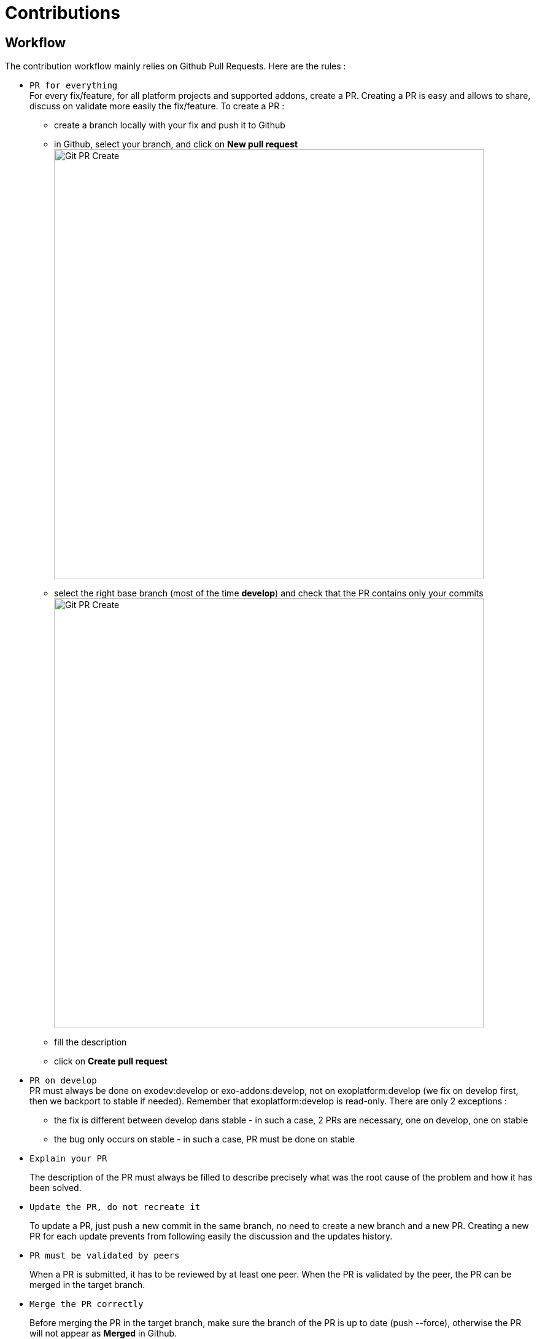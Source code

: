= Contributions

== Workflow

The contribution workflow mainly relies on Github Pull Requests. Here are the rules :

* `PR for everything` +
For every fix/feature, for all platform projects and supported addons, create a PR.
Creating a PR is easy and allows to share, discuss on validate more easily the fix/feature.
To create a PR :
** create a branch locally with your fix and push it to Github
** in Github, select your branch, and click on *New pull request* image:git-pr-create-01.png[alt="Git PR Create",align="center",width="700"]
** select the right base branch (most of the time *develop*) and check that the PR contains only your commits image:git-pr-create-02.png[alt="Git PR Create",width="700",align="center"]
** fill the description
** click on *Create pull request*
* `PR on develop` +
++
PR must always be done on exodev:develop or exo-addons:develop, not on exoplatform:develop (we fix on develop first, then we backport to stable if needed).
Remember that exoplatform:develop is read-only.
There are only 2 exceptions :
++
** the fix is different between develop dans stable - in such a case, 2 PRs are necessary, one on develop, one on stable
** the bug only occurs on stable - in such a case, PR must be done on stable
* `Explain your PR`
+
The description of the PR must always be filled to describe precisely what was the root cause of the problem and how it has been solved.
* `Update the PR, do not recreate it`
+
To update a PR, just push a new commit in the same branch, no need to create a new branch and a new PR.
Creating a new PR for each update prevents from following easily the discussion and the updates history.
* `PR must be validated by peers`
+
When a PR is submitted, it has to be reviewed by at least one peer.
When the PR is validated by the peer, the PR can be merged in the target branch.
* `Merge the PR correctly`
+
Before merging the PR in the target branch, make sure the branch of the PR is up to date (push --force), otherwise the PR will not appear as *Merged* in Github.

image::git-pr-merged.png[alt="Git PR Merged",width="700",align="center"]

* `Clean your mess`
+
Once the PR has been merged, delete the branch in Github, and close the PR if it is not already marked as *Merged* or *Closed*.

WARNING: `Code Review does NOT mean Test, Reviewers are NOT Testers` +
The role of the reviewers is to review the code changes (code best practices, better/easier solution, ...).
They do not necessarily have to test (they can if they want/need of course).
The author of the PR must not rely on the reviewers to test it, he/she is responsible for that (and the QA people will help during their test campaigns).

== Community Contributions

Anyone with a Github account can contribute to eXo Platform.
The only difference for people outside of the eXo Platform organization is they must sign a link:../resources/sources/eXo_Platform_ContributorAgreement_EN_v1.2.pdf[Contribution License Agreement].
The Contributor License Agreement is needed to clarify the terms of usage of contributions by eXo Platform and the entire open source community.

The CLA must be printed, signed, then scanned as a PDF file and sent at cla@exoplatform.com.

== Commits messages best practices

It is often important to browse the source code history to understand when and why a change has been done. 
Good commits message are therefore crucial to help developers in maintaining a code base.
In order to improve the quality of the commit messages, the following rules must be respected:

* use 
+
[source,shell]
----
git commit 
----
+
instead of 
+
[source,shell]
----
git commit -m “My commit message” 
----
when committing a change, in order to write a more detailed commit message and use the commit template

* the commit message must start with a line containing a short subject (max 100 characters) which starts by the Jira issue number and then describes briefly what the commit does. 
For example : PLF-7916 : Make Setting Service cache ayncInvalidation
* the commit subject must not be a copy/paste of the Jira issue summary. 
As said previously, it must describe what the commit does, as if the sentence would start with “If applied, this commit will ...”.
* after the subject, one blank line must be added before starting the body
* the body describes in details what the commit does and must answer 2 questions : why is this change needed and how does this change address the issue. It should give as much information as possible to make it easy for another developer who does not know deeply the context to understand the commit. Therefore the body is never too long.
* after the body, a list of links to relevant resources can be added (optional). It must be separated from the body by one blank line.

Here is an example of commit message following these rules:

[source,shell]
----
PLF-8070 : remove useless configuration about settings and notifications services

At first access after startup, if the eXo instance has never been registered, the servlet /registration/software-register is called, then the servlet /registration/software-register-action when clicking on a button.
The servlet /registration/software-register-action needs to read and update a setting, so it needs the service org.exoplatform.commons.api.settings.SettingService.
The JPA implementation of this service needs the EntityManagerService to fetch data, which is available only in the PortalContainer.
And the available container when accessing the servlet is actually the RootContainer.
In PLF 5.0.0-M10 (in which the bug does not occur), the SettingService implementation used is the cached impl (org.exoplatform.settings.cache.CacheSettingServiceImpl), and when we call the get method to read a settings, it calls the method org.exoplatform.commons.api.settings.data.SettingContext#getCurrentRepositoryName which creates the PortalContainer instance by calling PortalContainer.getInstance().
Therefore, luckily, when the EntityManagerService is retrieved from the container, the current container is the PortalContainer and it is available and everything works fine.

From SOC-5917, a configuration has been added in social project which changes the implementation of the SettingService from the cached one to org.exoplatform.settings.jpa.JPAUserSettingServiceImpl :  25c143c#diff-a874bcc27e08363c8bcf7f9ce8eab5a7R346
And this implementation never calls PortalContainer.getInstance(), which means the container available in the servlet is the RootContainer which does not contain EntityManagerService, which makes the setting read fails.

This fix removes the configuration added in SOC-5917 about settings, so the cached impl will be used again.
Also, a fix in the servlet is done (in the platform project) to ensure that the PortalContainer is created when fetching the setting, no matter what the implementation of SettingService.
----

Of course, all commit messages do not need to be that long, but it must contain all relevant information to understand what and why the changes have been done.

In order to help developers, a template is available.

*Template*

[source,shell]
----
# <jira-issue-id>: (If applied, this commit will...) <subject>
# |<----  Using a Maximum Of 100 Characters  ---->|

# Why is this change needed?
# Prior to this change, ...
# How does it address the issue?
# This change ...
# |<----   Try To Limit Each Line to a Maximum Of 72 Characters   ---->|

# Provide links or keys to any relevant tickets, articles or other resources

# --------------------
# Remember to
#    Capitalize the subject line
#    Use the imperative mood in the subject line
#    Do not end the subject line with a period
#    Separate subject from body with a blank line
#    Use the body to explain what and why vs. how
#    Can use multiple lines with "-" for bullet points in body
# --------------------
----

*How to apply it*

The template can be applied globally with the following command:
[source,shell]
----
git config --global commit.template <.git-commit-template.txt file path>
----

For example, if you saved it to your home folder, try:
[source,shell]
----
git config --global commit.template ~/.git-commit-template.txt
----

You can also apply it on a particular project by running it at the root of the project, and without the `--global` option:
[source,shell]
----
git config commit.template <.git-commit-template.txt file path>
----

== Pull Requests best practices

As well as good commits messages are important for code base maintainers, good PRs descriptions are important for reviewers. 
It helps to understand what the developer has done and why.
The PR title must start with the Jira issue, then describe briefly what the PR does. 
For example : _PLF-7916 : Make Setting Service cache ayncInvalidation_

The PR description must at least provide the information given in the commit message body : why is this change needed and how does this change address the issue (Tip: using the first line of the commit message as the PR title and the commit message body as the PR description is a good start for the PR description).

It can also give the following information when relevant:

* Alternative solutions tried and why they failed
* Any question, remark or doubt that the developer has
* Tested environments (tomcat/jboss, databases, ldap, browsers, addons, …)
* Links to resources which can help to understand the contribution

The PR does not need to describe the issue (functional impacts, reproduction steps, ...) since it is already done in the related Jira issue.

== Contributions reviews

=== How to ask for reviewers ?

After having submitted a PR, the developer must change the status of the related Jira issue to “PR Review” by clicking on the button “review needed”.
The link to the PR must be set in the field “Git Pull Request”.

If the fix is composed of several PRs, all the PR links must be set in the field “Git Pull Request”, separated by semicolons.
If the list of PRs is too long, it can exceed the max length of this field.
In such a case, list all the PRs links in a comment of the Jira issue, and set the permalink of this comment in the field “Git Pull Request”.

Once the jira is set as “PR Review”, others developers are supposed to review it in a reasonable delay.
If the developer wants to ask a specific person or some specific persons to do the review, the field “Reviewers” of the Github PR can be used:

image:git-pr-ask-reviewers.png[alt="Git PR Ask Reviewers",width="700",align="center"]

=== How to do a review ?

The reviewers must use the review feature of Github to do the review. On the first comment, the button “Start review” must be used. Then, once the review is done, the developer must submit the review by clicking on the button “Review changes”, then select the right option:

* `Comment`: the review contains only remarks or questions which ask for clarifications but do not necessarily ask for changes
* `Approve`: the PR is approved
* `Request changes`: the review contains at least a comment asking for a change in the PR

If the option `Approve` is selected, the PR is validated, and the Jira issue status must be changed to `Merge`.
If the option `Comment` or `Request changes` is selected, the PR is not validated, and the Jira issue status must be changed to `PR Refused`.

=== What should I care when reviewing a Pull Request ?

When reviewing a Pull Request, the following things must be checked:

* Correctness of the fix/feature
* Learning
* Coding best practices
* Unit Tests
* Security
* Performance
* Maintainability
* Troubleshooting
* Upgrades
* API breaking
* Code formatting (if not yet automated)
* Documentation

WARNING: This list does not only apply to reviewers, but also to contributors!

==== Correctness of the fix/feature

Most of the time of the review must be spent to understand the ultimate goals of the code changes, which means going back to the issue and understanding how it is fixed. The reviewer must check if the PR fixes the issue, as well as if it handles correctly corner cases and if it does not add regressions or unexpected impacts on related features.

Also, even if the PR review is not QA, if there is any doubt on the correctness of the fix/feature, it should be tested.

Correctment does not only mean that the PR fixes the issue, but also that it is the most adequate and simple solution. The reviewer should not hesitate to propose any others solutions or questions to exchange with the committer and make sure it is the right solution to apply. 

==== Learning

The review is not only a process to validate others people code, it is also an ideal moment to learn from them. Reviewers are encouraged to ask any question if there is something they do not understand or want more details on.

==== Coding best practices

The reviewer must check the PR follows the best practices described in the eXo Coding Best Practices (WIP).
Beyond this document, the reviewer must check the PR follows the best practices generally admitted in software development.
If a practice is not described in the eXo Coding Best Practices document and is used in the PR, it is a good opportunity to discuss about it and add it if necessary in the document.

==== Unit Tests

Unit Tests are essential to minimize regressions. The reviewer must check that unit tests are implemented to cover the related bug or the feature, especially:

* Are the test titles adequately descriptive?
* Are the key scenarios captured?
* Are there enough edge cases covered for comfort?
* Are the tests written with good assertions?
* If a test fails, would it be easy to track down the error?
* Are the tests independent from each others (especially if they manage data)?

The reviewer must also ensure that the unit tests coverage minimum ratio defined in Maven configuration (`exo.test.coverage.ratio`) is not decreased and advise to increase it if the test coverage has been improved.

==== Security

The reviewer must check that the contribution does not introduce security issues, especially in the following areas:

* Data/Input Validation of data from all untrusted sources
+
_All input data must be validated before being used and/or stored in the system (UI forms, REST APIs inputs, …)._
* Authentication
* Session Management
* Authorization
+
_All the resources of the system (web pages, documents, REST APIs, …) must only be accessible by the authorized population._
* Cryptography (Data at rest and in transit)
+
_Sensitive information must not be transmitted or persisted in clear text. Also, secure method must be used for cryptography (for example do not use MD5 to encode users’ passwords)._
* Error Handling / Information Leakage
+
_Sensitive information should not end up in error messages (logs, UI, …). For example do not include passwords or security tokens in logs._
* Logging / Auditing
+
_Some operations require logging/auditing to allow to understand what happened during a security breach or detect security issues as they happen._

==== Performance

The reviewer must try to detect if the fix/feature could have significant bad impacts on the performances of the application. Performances issues can be expensive to find and fix, so it is important to raise any concern on this topic at this stage. Here are some examples of performance issues causes: too many database requests, slow database query, missing index in the database, too many HTTP requests, ...

==== Maintainability

The maintainability measure how easy it is to make changes in a code base (fixing bugs, adding new features, replacing a faulty or obsolete component, ...). This means:

* Tests are implemented to ensure a good test coverage and help understand how code should behave
* Classes and methods have a clear and single responsibility
* Classes, methods and variables names are self-descriptive and/or well documented
* Classes and methods are short
* Cyclomatic complexity of a method should be low
* Components are loosely coupled
* Code duplication should be avoided
* Code must respect formatting rules

More generally, if it was hard for the reviewer to understand, the code should probably be reworked to make it easy to understand since it means it will be hard to understand for next developers in the future.

==== Troubleshooting

When problems occur in production, it is generally not possible to debug or to update easily the code to find the cause. Therefore, the developer must try to anticipate the potential issues and provide the information and/or tools to help finding the error cause and fixing it. The reviewer must evaluate if the contribution contains the right elements to help this troubleshooting. Here are some examples of question to answer:

* Is there enough logs ?
* Do the logs have the appropriate level ?
* If relevant, in case of problem, is there any tool (JMX bean, …) to gather more information or to recover ?

==== Upgrades

Any contribution must be considered to be installed on an existing environment. In such a case it must be ensured that the upgrade is done as transparently as possible:

* If data are impacted, an upgrade plugin must be developed
* If any configuration change is required, the documentation and the upgrade notes must be updated

==== API breaking

API must be stable and can be broken only in major releases. Contributions targeted to minor or maintenance versions must not break the public API. Public API includes:

* Java API
* REST API
* Javascript API
* Configuration

==== Documentation

A documentation Jira issue must be opened as soon as the fix or the new feature has an impact on the documentation. For example:

* New feature to be described
* Update of the behavior of an existing feature
* API change
* Configuration change
* …

The documentation issue must be as detailed as possible (especially for technical documentation items) to ease the work of the documentation writer.

=== How to know if someone is not already reviewing a PR ?

You cannot (except by talking to your colleagues of course ;)), there is no status for such a thing in Github and Jira, and we don’t need it.
It is not a problem if several persons review the same PR. It means more feedbacks, more learning, … therefore it is all positive.

== Tips for …

=== ... contributors

* Provide descriptive PR title and description
+
_Once again, the more explanation the contributor gives about a PR, the easiest it will be for the reviewer to understand and therefore to review. This will save a lot of time for all people._
* Make small PRs
+
_Beyond a certain amount of lines of code, the review becomes very difficult to be done efficiently._
* Don’t get it personally
+
_People can feel personally offended by others people’s comments. It is important to understand that the comments and criticisms are related to the code, not to the person._

=== ... reviewers

* Understand and agree to the http://retrospectivewiki.org/index.php?title=The_Prime_Directive[Prime Directive]
+
_The Prime Directive states that “Regardless of what we discover, we understand and truly believe that everyone did the best job they could, given what they knew at the time, their skills and abilities, the resources available, and the situation at hand.”_
* Use the right tone
+
_Kindness is a keyword when doing reviews, but it is not always sufficient. The written language is a difficult art since it is not always easy to see the tone and the intuition behind the words, so it must be done carefully. Here are some examples:_
+
** _Instead of “This is the wrong way to structure the test. There are too many cases in this test.”, prefer “I think it would help with readability to split this test into multiple tests.”_
** _Instead of “These 3 lines really belong in a separate method.”, prefer “What do you think about extracting these lines into another method to isolate the calculation logic?”_
** _Avoid words like “just” which assumes the contributors missed something obvious._
* It’s OK to say “It’s all good”
+
_The reviewer does not have to find an issue in every review._
* Take your time
+
_It is important to understand what the contributor did and why before validating a contribution, so the reviewer must take his/her time to do the review._

=== ... contributors and reviewers

* Adopt a positive attitude
+
_A review is not a fight to know who is right and who is wrong, it is a collaboration process to provide the best contribution for the given issue. It is important that both contributors and reviewers adopt of a positive attitude with constructive criticisms to achieve this goal._
* Switch to live review whenever it is necessary
+
_When the review takes too much time or when the reviewer and/or the contributor feel the need to switch to a live review, it should be done. It is sometimes more efficient to discuss some minutes. The important point is to write the conclusion of the discussion in the PR comments to let everybody know it._
